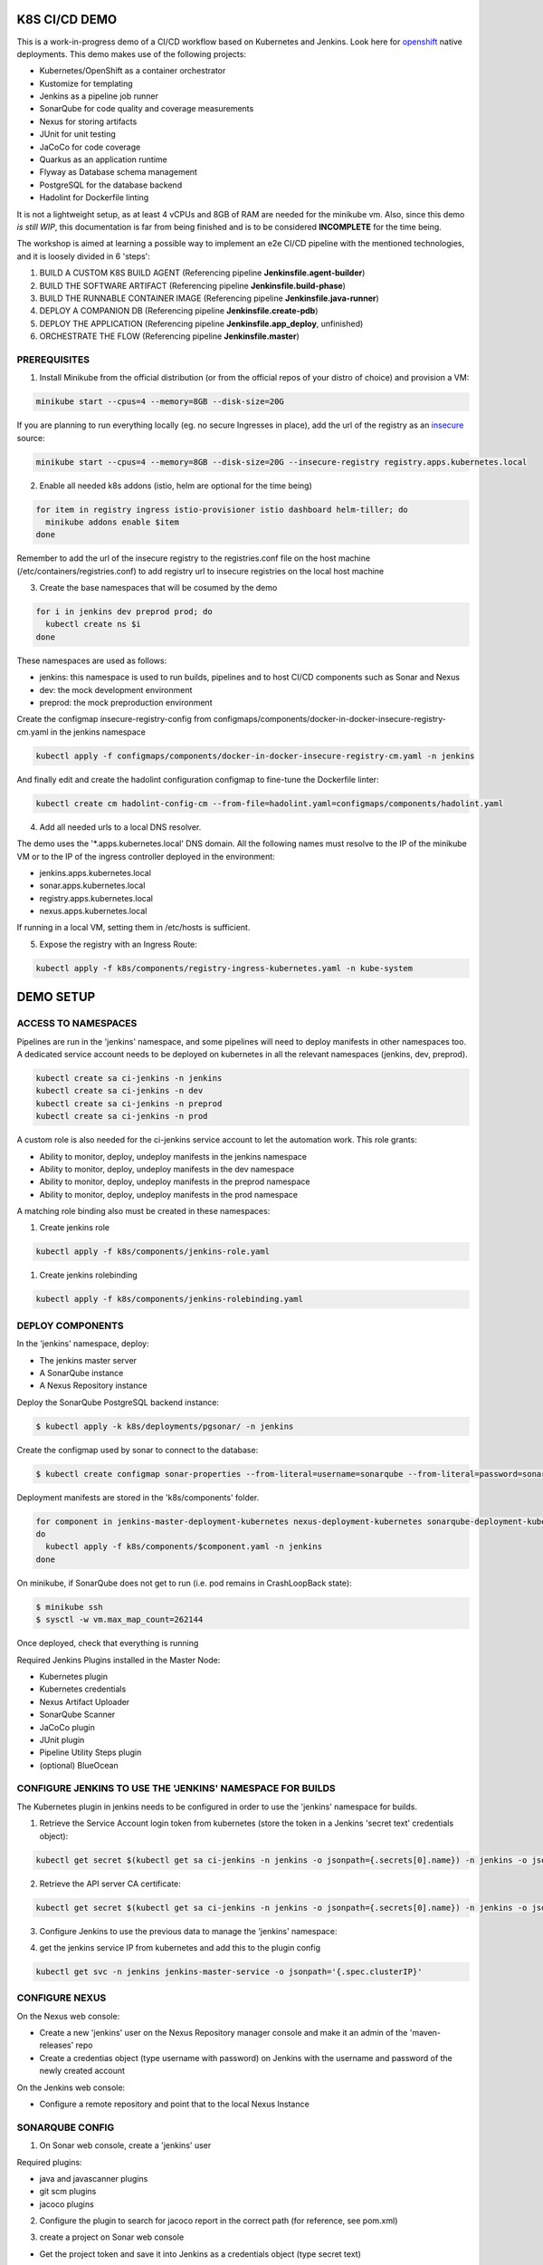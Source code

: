K8S CI/CD DEMO
==============

This is a work-in-progress demo of a CI/CD workflow based on Kubernetes and Jenkins. Look here for `openshift`_ native deployments.
This demo makes use of the following projects:

- Kubernetes/OpenShift as a container orchestrator
- Kustomize for templating
- Jenkins as a pipeline job runner
- SonarQube for code quality and coverage measurements
- Nexus for storing artifacts
- JUnit for unit testing
- JaCoCo for code coverage
- Quarkus as an application runtime
- Flyway as Database schema management
- PostgreSQL for the database backend
- Hadolint for Dockerfile linting

It is not a lightweight setup, as at least 4 vCPUs and 8GB of RAM are needed for the minikube vm.
Also, since this demo *is still WIP*, this documentation is far from being finished and is to be considered **INCOMPLETE** for the time being.

The workshop is aimed at learning a possible way to implement an e2e CI/CD pipeline with the mentioned technologies, and it is loosely divided in 6 'steps':

1) BUILD A CUSTOM K8S BUILD AGENT (Referencing pipeline **Jenkinsfile.agent-builder**)
2) BUILD THE SOFTWARE ARTIFACT (Referencing pipeline **Jenkinsfile.build-phase**)
3) BUILD THE RUNNABLE CONTAINER IMAGE (Referencing pipeline **Jenkinsfile.java-runner**)
4) DEPLOY A COMPANION DB (Referencing pipeline **Jenkinsfile.create-pdb**)
5) DEPLOY THE APPLICATION (Referencing pipeline **Jenkinsfile.app_deploy**, unfinished)
6) ORCHESTRATE THE FLOW (Referencing pipeline **Jenkinsfile.master**)

PREREQUISITES
-------------

1) Install Minikube from the official distribution (or from the official repos of your distro of choice) and provision a VM:

.. code:: bash

  minikube start --cpus=4 --memory=8GB --disk-size=20G

If you are planning to run everything locally (eg. no secure Ingresses in place), add the url of the registry as an `insecure`_ source:

.. code:: bash

  minikube start --cpus=4 --memory=8GB --disk-size=20G --insecure-registry registry.apps.kubernetes.local 

2) Enable all needed k8s addons (istio, helm are optional for the time being)

.. code:: bash

  for item in registry ingress istio-provisioner istio dashboard helm-tiller; do
    minikube addons enable $item
  done

Remember to add the url of the insecure registry to the registries.conf file on the host machine (/etc/containers/registries.conf)
to add registry url to insecure registries on the local host machine

3) Create the base namespaces that will be cosumed by the demo

.. code:: bash

  for i in jenkins dev preprod prod; do
    kubectl create ns $i
  done

These namespaces are used as follows:

- jenkins: this namespace is used to run builds, pipelines and to host CI/CD components such as Sonar and Nexus
- dev: the mock development environment
- preprod: the mock preproduction environment

Create the configmap insecure-registry-config from configmaps/components/docker-in-docker-insecure-registry-cm.yaml in the jenkins namespace

.. code:: bash

  kubectl apply -f configmaps/components/docker-in-docker-insecure-registry-cm.yaml -n jenkins

And finally edit and create the hadolint configuration configmap to fine-tune the Dockerfile linter:

.. code:: bash

  kubectl create cm hadolint-config-cm --from-file=hadolint.yaml=configmaps/components/hadolint.yaml

4) Add all needed urls to a local DNS resolver.

The demo uses the '*.apps.kubernetes.local' DNS domain. All the following names must resolve to the IP of the minikube VM or to the IP of the
ingress controller deployed in the environment:

- jenkins.apps.kubernetes.local
- sonar.apps.kubernetes.local
- registry.apps.kubernetes.local
- nexus.apps.kubernetes.local

If running in a local VM, setting them in /etc/hosts is sufficient.

5) Expose the registry with an Ingress Route:

.. code:: bash

  kubectl apply -f k8s/components/registry-ingress-kubernetes.yaml -n kube-system

DEMO SETUP
==========

ACCESS TO NAMESPACES
--------------------

Pipelines are run in the 'jenkins' namespace, and some pipelines will need to deploy manifests in other namespaces too.
A dedicated service account needs to be deployed on kubernetes in all the relevant namespaces (jenkins, dev, preprod).

.. code:: bash

  kubectl create sa ci-jenkins -n jenkins
  kubectl create sa ci-jenkins -n dev
  kubectl create sa ci-jenkins -n preprod
  kubectl create sa ci-jenkins -n prod

A custom role is also needed for the ci-jenkins service account to let the automation work. This role grants:

- Ability to monitor, deploy, undeploy manifests in the jenkins namespace
- Ability to monitor, deploy, undeploy manifests in the dev namespace
- Ability to monitor, deploy, undeploy manifests in the preprod namespace
- Ability to monitor, deploy, undeploy manifests in the prod namespace

A matching role binding also must be created in these namespaces:

#) Create jenkins role

.. code:: bash

  kubectl apply -f k8s/components/jenkins-role.yaml

#) Create jenkins rolebinding

.. code:: bash

  kubectl apply -f k8s/components/jenkins-rolebinding.yaml

DEPLOY COMPONENTS
-----------------

In the 'jenkins' namespace, deploy:

- The jenkins master server
- A SonarQube instance
- A Nexus Repository instance

Deploy the SonarQube PostgreSQL backend instance:

.. code:: bash

  $ kubectl apply -k k8s/deployments/pgsonar/ -n jenkins

Create the configmap used by sonar to connect to the database:

.. code:: bash

  $ kubectl create configmap sonar-properties --from-literal=username=sonarqube --from-literal=password=sonarpass --from-literal=connstring=jdbc:postgresql://sonarqubepostgres-service:5432/sonar_db?currentSchema=public

Deployment manifests are stored in the 'k8s/components' folder.

.. code:: bash

  for component in jenkins-master-deployment-kubernetes nexus-deployment-kubernetes sonarqube-deployment-kubernetes;
  do
    kubectl apply -f k8s/components/$component.yaml -n jenkins
  done

On minikube, if SonarQube does not get to run (i.e. pod remains in CrashLoopBack state):

.. code:: bash

  $ minikube ssh
  $ sysctl -w vm.max_map_count=262144

Once deployed, check that everything is running

.. image:: img/jenkins_ns.png

Required Jenkins Plugins installed in the Master Node:

- Kubernetes plugin
- Kubernetes credentials
- Nexus Artifact Uploader
- SonarQube Scanner
- JaCoCo plugin
- JUnit plugin
- Pipeline Utility Steps plugin
- (optional) BlueOcean

CONFIGURE JENKINS TO USE THE 'JENKINS' NAMESPACE FOR BUILDS
-----------------------------------------------------------

The Kubernetes plugin in jenkins needs to be configured in order to use the 'jenkins' namespace for builds.

1) Retrieve the Service Account login token from kubernetes (store the token in a Jenkins 'secret text' credentials object):

.. code:: bash

  kubectl get secret $(kubectl get sa ci-jenkins -n jenkins -o jsonpath={.secrets[0].name}) -n jenkins -o jsonpath={.data.token} | base64 --decode

2) Retrieve the API server CA certificate:

.. code:: bash

  kubectl get secret $(kubectl get sa ci-jenkins -n jenkins -o jsonpath={.secrets[0].name}) -n jenkins -o jsonpath={.data.'.ca\.crt'} | base64 --decode

3) Configure Jenkins to use the previous data to manage the 'jenkins' namespace:

.. image:: img/jenkins_k8s.png

4) get the jenkins service IP from kubernetes and add this to the plugin config

.. code:: bash

  kubectl get svc -n jenkins jenkins-master-service -o jsonpath='{.spec.clusterIP}'

.. image:: img/jenkins_svc.png

CONFIGURE NEXUS
---------------

On the Nexus web console:

- Create a new 'jenkins' user on the Nexus Repository manager console and make it an admin of the 'maven-releases' repo
- Create a credentias object (type username with password) on Jenkins with the username and password of the newly created account

.. image:: img/nexus.png

On the Jenkins web console:

- Configure a remote repository and point that to the local Nexus Instance

.. image:: img/jenkins_nexus.png

SONARQUBE CONFIG
----------------

1) On Sonar web console, create a 'jenkins' user

.. image:: img/sonar_user.png

Required plugins:

- java and javascanner plugins
- git scm  plugins
- jacoco plugins 

2) Configure the plugin to search for jacoco report in the correct path (for reference, see pom.xml)

.. image:: img/sonar_jacoco.png

3) create a project on Sonar web console

- Get the project token and save it into Jenkins as a credentials object (type secret text)

.. image:: img/sonar_token.png

4) Configure Jenkins to use the token in conjunction with SonarScanner

.. image:: img/sonar_jenkins.png

5) Create a webhook on the project page on Sonar Console to let Sonar push the Quality Gate measurements back to the Pipeline Job.

.. image:: img/sonar_webhook.png

the web hook format is http[s]://<jenkins_url>/sonarqube-webhook/, with a '/' at the end.

TODO
====

#) Implement tests in the dev and preprod pipelines
#) Add support for Liquibase
#) Integrate Istio
#) Complete documenting the whole demo workflow

.. _insecure: https://minikube.sigs.k8s.io/docs/tasks/registry/
.. _openshift: https://github.com/mcaimi/k8s-demo-app/tree/master/openshift
